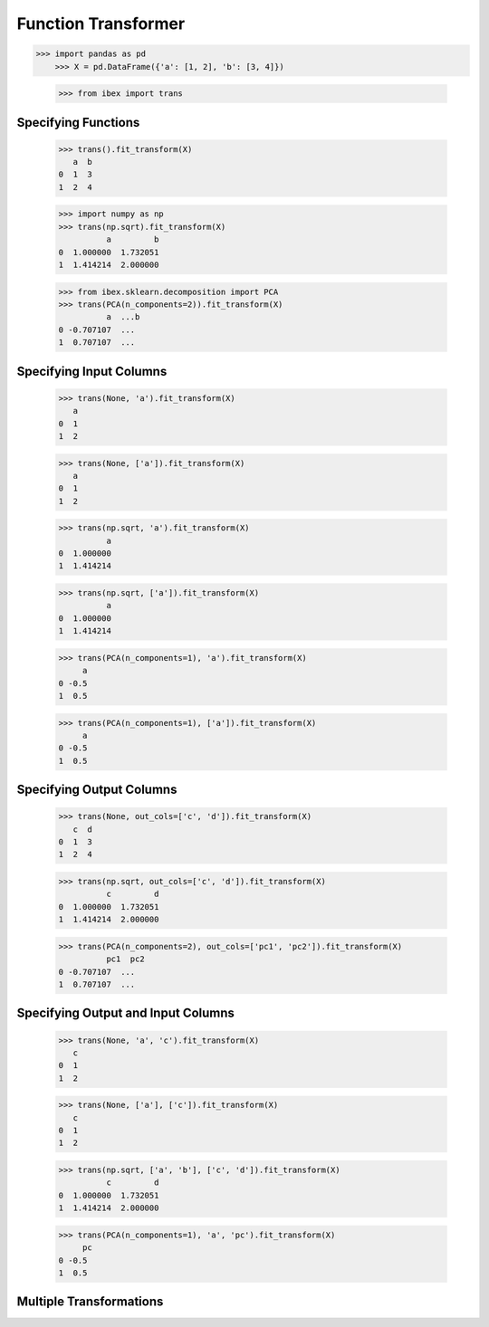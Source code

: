 .. _function_transformer:

Function Transformer
====================

>>> import pandas as pd
    >>> X = pd.DataFrame({'a': [1, 2], 'b': [3, 4]})

    >>> from ibex import trans


Specifying Functions
--------------------
    
    >>> trans().fit_transform(X)
       a  b
    0  1  3
    1  2  4

    >>> import numpy as np
    >>> trans(np.sqrt).fit_transform(X)
              a         b
    0  1.000000  1.732051
    1  1.414214  2.000000

    >>> from ibex.sklearn.decomposition import PCA 
    >>> trans(PCA(n_components=2)).fit_transform(X)
              a  ...b
    0 -0.707107  ...
    1  0.707107  ...


Specifying Input Columns
------------------------

    >>> trans(None, 'a').fit_transform(X)
       a
    0  1
    1  2

    >>> trans(None, ['a']).fit_transform(X)
       a
    0  1
    1  2

    >>> trans(np.sqrt, 'a').fit_transform(X)
              a
    0  1.000000
    1  1.414214

    >>> trans(np.sqrt, ['a']).fit_transform(X)
              a
    0  1.000000
    1  1.414214

    >>> trans(PCA(n_components=1), 'a').fit_transform(X)
         a
    0 -0.5
    1  0.5

    >>> trans(PCA(n_components=1), ['a']).fit_transform(X)
         a
    0 -0.5
    1  0.5


.. _function_transformer_specifying_output_columns:

Specifying Output Columns
-------------------------

    >>> trans(None, out_cols=['c', 'd']).fit_transform(X)
       c  d
    0  1  3
    1  2  4

    >>> trans(np.sqrt, out_cols=['c', 'd']).fit_transform(X)
              c         d
    0  1.000000  1.732051
    1  1.414214  2.000000

    >>> trans(PCA(n_components=2), out_cols=['pc1', 'pc2']).fit_transform(X)
              pc1  pc2
    0 -0.707107  ...
    1  0.707107  ...


Specifying Output and Input Columns
-----------------------------------

    >>> trans(None, 'a', 'c').fit_transform(X)
       c
    0  1
    1  2

    >>> trans(None, ['a'], ['c']).fit_transform(X)
       c
    0  1
    1  2

    >>> trans(np.sqrt, ['a', 'b'], ['c', 'd']).fit_transform(X)
              c         d
    0  1.000000  1.732051
    1  1.414214  2.000000

    >>> trans(PCA(n_components=1), 'a', 'pc').fit_transform(X)
         pc
    0 -0.5
    1  0.5


Multiple Transformations
------------------------


